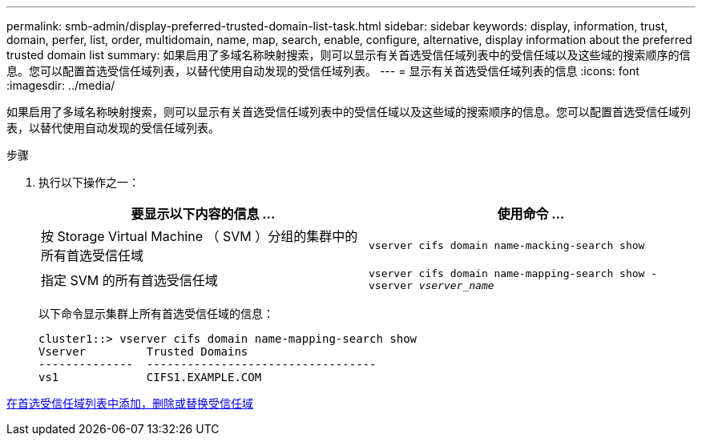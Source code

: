 ---
permalink: smb-admin/display-preferred-trusted-domain-list-task.html 
sidebar: sidebar 
keywords: display, information, trust, domain, perfer, list, order, multidomain, name, map, search, enable, configure, alternative, display information about the preferred trusted domain list 
summary: 如果启用了多域名称映射搜索，则可以显示有关首选受信任域列表中的受信任域以及这些域的搜索顺序的信息。您可以配置首选受信任域列表，以替代使用自动发现的受信任域列表。 
---
= 显示有关首选受信任域列表的信息
:icons: font
:imagesdir: ../media/


[role="lead"]
如果启用了多域名称映射搜索，则可以显示有关首选受信任域列表中的受信任域以及这些域的搜索顺序的信息。您可以配置首选受信任域列表，以替代使用自动发现的受信任域列表。

.步骤
. 执行以下操作之一：
+
|===
| 要显示以下内容的信息 ... | 使用命令 ... 


 a| 
按 Storage Virtual Machine （ SVM ）分组的集群中的所有首选受信任域
 a| 
`vserver cifs domain name-macking-search show`



 a| 
指定 SVM 的所有首选受信任域
 a| 
`vserver cifs domain name-mapping-search show -vserver _vserver_name_`

|===
+
以下命令显示集群上所有首选受信任域的信息：

+
[listing]
----
cluster1::> vserver cifs domain name-mapping-search show
Vserver         Trusted Domains
--------------  ----------------------------------
vs1             CIFS1.EXAMPLE.COM
----


xref:add-remove-replace-trusted-domains-preferred-lists-task.adoc[在首选受信任域列表中添加，删除或替换受信任域]
